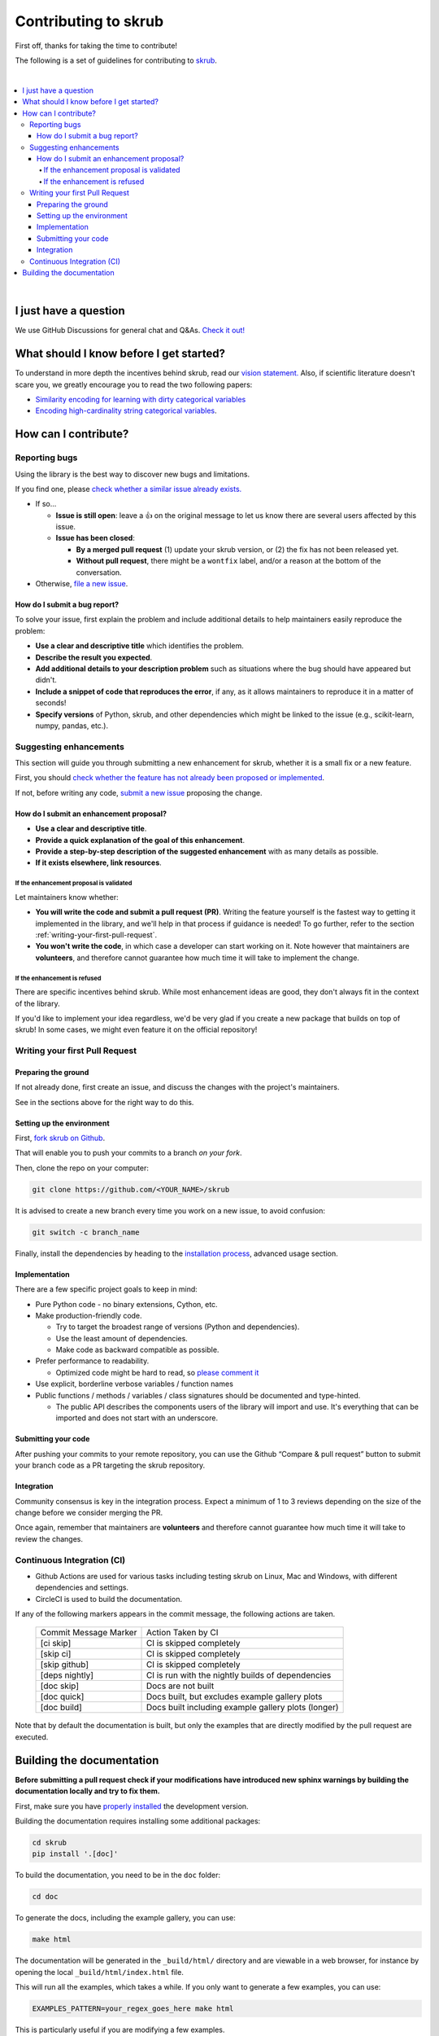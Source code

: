 Contributing to skrub
=====================

First off, thanks for taking the time to contribute!

The following is a set of guidelines for contributing to
`skrub <https://github.com/skrub-data/skrub>`__.

|
.. contents::
   :local:

|

I just have a question
----------------------

We use GitHub Discussions for general chat and Q&As. `Check it
out! <https://github.com/skrub-data/skrub/discussions>`__

What should I know before I get started?
----------------------------------------

To understand in more depth the incentives behind skrub,
read our `vision statement. <https://skrub-data.org/stable/vision.html>`__
Also, if scientific literature doesn't scare you, we greatly
encourage you to read the two following papers:

- `Similarity encoding for learning
  with dirty categorical variables <https://hal.inria.fr/hal-01806175>`__
- `Encoding high-cardinality string categorical
  variables <https://hal.inria.fr/hal-02171256v4>`__.

How can I contribute?
---------------------

Reporting bugs
~~~~~~~~~~~~~~

Using the library is the best way to discover new bugs and limitations.

If you find one, please `check whether a similar issue already
exists. <https://github.com/skrub-data/skrub/issues?q=is%3Aissue>`__

- If so...

  - **Issue is still open**: leave a 👍 on the original message to
    let us know there are several users affected by this issue.
  - **Issue has been closed**:

    - **By a merged pull request** (1) update your skrub version,
      or (2) the fix has not been released yet.
    - **Without pull request**, there might be a ``wontfix`` label, and/or a reason at the bottom of the conversation.

- Otherwise, `file a new issue <https://github.com/skrub-data/skrub/issues/new>`__.

How do I submit a bug report?
^^^^^^^^^^^^^^^^^^^^^^^^^^^^^

To solve your issue, first explain the problem and include
additional details to help maintainers easily reproduce the problem:

-  **Use a clear and descriptive title** which identifies the problem.
-  **Describe the result you expected**.
-  **Add additional details to your description problem** such as
   situations where the bug should have appeared but didn't.
-  **Include a snippet of code that reproduces the error**, if any, as it allows
   maintainers to reproduce it in a matter of seconds!
-  **Specify versions** of Python, skrub, and other dependencies
   which might be linked to the issue (e.g., scikit-learn, numpy,
   pandas, etc.).

Suggesting enhancements
~~~~~~~~~~~~~~~~~~~~~~~

This section will guide you through submitting a new enhancement for
skrub, whether it is a small fix or a new feature.

First, you should `check whether the feature has not already been proposed or
implemented <https://github.com/skrub-data/skrub/pulls?q=is%3Apr>`__.

If not, before writing any code, `submit a new
issue <https://github.com/skrub-data/skrub/issues/new>`__ proposing
the change.

How do I submit an enhancement proposal?
^^^^^^^^^^^^^^^^^^^^^^^^^^^^^^^^^^^^^^^^

-  **Use a clear and descriptive title**.
-  **Provide a quick explanation of the goal of this enhancement**.
-  **Provide a step-by-step description of the suggested enhancement**
   with as many details as possible.
-  **If it exists elsewhere, link resources**.

If the enhancement proposal is validated
''''''''''''''''''''''''''''''''''''''''

Let maintainers know whether:

- **You will write the code and submit a pull request (PR)**.
  Writing the feature yourself is the fastest way to getting it
  implemented in the library, and we'll help in that process if guidance
  is needed! To go further, refer to the section
  :ref:`writing-your-first-pull-request`.
- **You won't write the code**, in which case a
  developer can start working on it. Note however that maintainers
  are **volunteers**, and therefore cannot guarantee how much time
  it will take to implement the change.

If the enhancement is refused
'''''''''''''''''''''''''''''

There are specific incentives behind skrub. While most enhancement
ideas are good, they don't always fit in the context of the library.

If you'd like to implement your idea regardless, we'd be very glad if
you create a new package that builds on top of skrub! In some cases,
we might even feature it on the official repository!

.. _writing-your-first-pull-request:

Writing your first Pull Request
~~~~~~~~~~~~~~~~~~~~~~~~~~~~~~~

Preparing the ground
^^^^^^^^^^^^^^^^^^^^

If not already done, first create an issue, and discuss
the changes with the project's maintainers.

See in the sections above for the right way to do this.

Setting up the environment
^^^^^^^^^^^^^^^^^^^^^^^^^^

First, `fork skrub on Github <https://github.com/skrub-data/skrub/fork>`__.

That will enable you to push your commits to a branch *on your fork*.

Then, clone the repo on your computer:

.. code:: console

   git clone https://github.com/<YOUR_NAME>/skrub

It is advised to create a new branch every time you work on a new issue,
to avoid confusion:

.. code:: console

   git switch -c branch_name

Finally, install the dependencies by heading to the `installation process <https://skrub-data.org/stable/install.html#advanced-usage-for-contributors>`__,
advanced usage section.

Implementation
^^^^^^^^^^^^^^

There are a few specific project goals to keep in mind:

- Pure Python code - no binary extensions, Cython, etc.
- Make production-friendly code.

  - Try to target the broadest range of versions (Python and dependencies).
  - Use the least amount of dependencies.
  - Make code as backward compatible as possible.
- Prefer performance to readability.

  - Optimized code might be hard to read, so
    `please comment it <https://stackoverflow.blog/2021/12/23/best-practices-for-writing-code-comments/>`__
- Use explicit, borderline verbose variables / function names
- Public functions / methods / variables / class signatures should be documented
  and type-hinted.

  - The public API describes the components users of the
    library will import and use. It's everything that can be imported and
    does not start with an underscore.

Submitting your code
^^^^^^^^^^^^^^^^^^^^

After pushing your commits to your remote repository, you can use the Github “Compare & pull request” button to submit
your branch code as a PR targeting the skrub repository.

Integration
^^^^^^^^^^^

Community consensus is key in the integration process. Expect a minimum
of 1 to 3 reviews depending on the size of the change before we consider
merging the PR.

Once again, remember that maintainers are **volunteers** and therefore
cannot guarantee how much time it will take to review the changes.

Continuous Integration (CI)
~~~~~~~~~~~~~~~~~~~~~~~~~~~

* Github Actions are used for various tasks including testing skrub on Linux, Mac
  and Windows, with different dependencies and settings.

* CircleCI is used to build the documentation.

If any of the following markers appears in the commit message, the following
actions are taken.

    ====================== ===================
    Commit Message Marker  Action Taken by CI
    ---------------------- -------------------
    [ci skip]              CI is skipped completely
    [skip ci]              CI is skipped completely
    [skip github]          CI is skipped completely
    [deps nightly]         CI is run with the nightly builds of dependencies
    [doc skip]             Docs are not built
    [doc quick]            Docs built, but excludes example gallery plots
    [doc build]            Docs built including example gallery plots (longer)
    ====================== ===================

Note that by default the documentation is built, but only the examples that are
directly modified by the pull request are executed.

Building the documentation
--------------------------

..
  Inspired by: https://github.com/scikit-learn/scikit-learn/blob/main/doc/developers/contributing.rst

**Before submitting a pull request check if your modifications have introduced
new sphinx warnings by building the documentation locally and try to fix them.**

First, make sure you have `properly installed <https://skrub-data.org/stable/install.html>`__
the development version.

Building the documentation requires installing some additional packages:

.. code:: bash

    cd skrub
    pip install '.[doc]'

To build the documentation, you need to be in the ``doc`` folder:

.. code:: bash

    cd doc

To generate the docs, including the example gallery, you can use:

.. code:: bash

    make html

The documentation will be generated in the ``_build/html/`` directory
and are viewable in a web browser, for instance by opening the local
``_build/html/index.html`` file.

This will run all the examples, which takes a while. If you only want to
generate a few examples, you can use:

.. code:: bash

    EXAMPLES_PATTERN=your_regex_goes_here make html

This is particularly useful if you are modifying a few examples.
